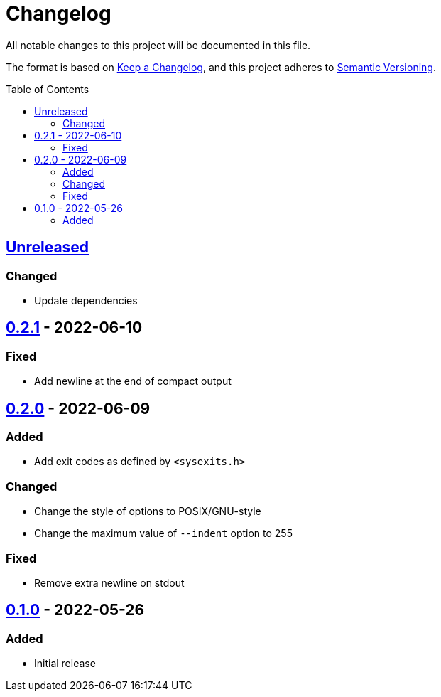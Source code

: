 = Changelog
:toc: macro
:project-url: https://github.com/sorairolake/jsonfmt
:compare-url: {project-url}/compare
:issue-url: {project-url}/issues
:pull-request-url: {project-url}/pull

All notable changes to this project will be documented in this file.

The format is based on https://keepachangelog.com/[Keep a Changelog], and this
project adheres to https://semver.org/[Semantic Versioning].

toc::[]

== {compare-url}/v0.2.1\...HEAD[Unreleased]

=== Changed

* Update dependencies

== {compare-url}/v0.2.0\...v0.2.1[0.2.1] - 2022-06-10

=== Fixed

* Add newline at the end of compact output

== {compare-url}/v0.1.0\...v0.2.0[0.2.0] - 2022-06-09

=== Added

* Add exit codes as defined by `<sysexits.h>`

=== Changed

* Change the style of options to POSIX/GNU-style
* Change the maximum value of `--indent` option to 255

=== Fixed

* Remove extra newline on stdout

== {project-url}/releases/tag/v0.1.0[0.1.0] - 2022-05-26

=== Added

* Initial release
